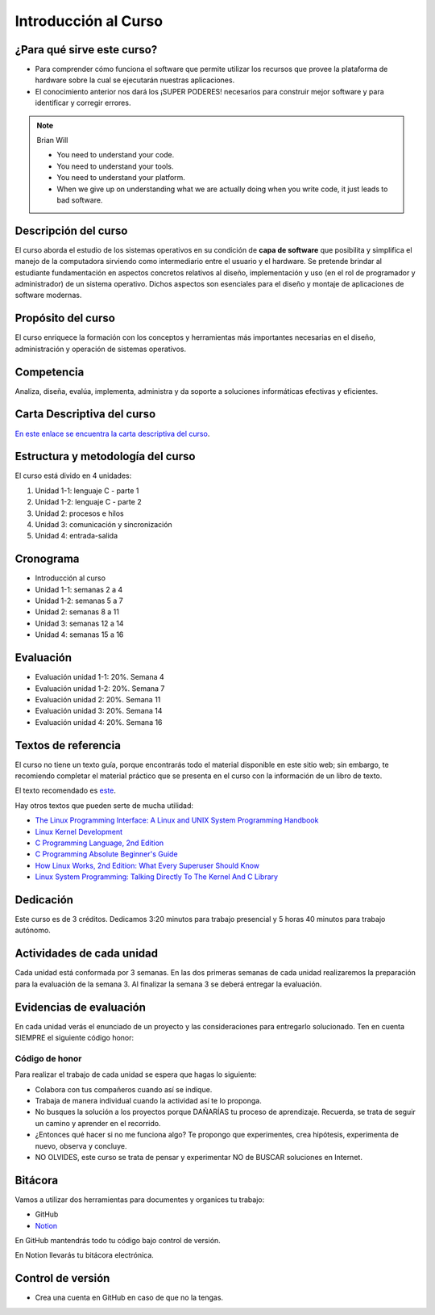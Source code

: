Introducción al Curso
=======================

¿Para qué sirve este curso?
-----------------------------

* Para comprender cómo funciona el software que permite utilizar
  los recursos que provee la plataforma de hardware sobre la cual
  se ejecutarán nuestras aplicaciones.

* El conocimiento anterior nos dará los ¡SUPER PODERES! necesarios
  para construir mejor software y para identificar y corregir errores.

.. note:: 

    Brian Will
    
    * You need to understand your code.
    * You need to understand your tools.
    * You need to understand your platform.
    * When we give up on understanding what we are actually doing when you write code, it just leads to bad software.

Descripción del curso
----------------------

El curso aborda el estudio de los sistemas operativos en su
condición de **capa de software** que posibilita y simplifica el
manejo de la computadora sirviendo como intermediario entre el
usuario y el hardware. Se pretende brindar al estudiante
fundamentación en aspectos concretos relativos al diseño, implementación
y uso (en el rol de programador y administrador) de un sistema
operativo. Dichos aspectos son esenciales para el diseño y montaje
de aplicaciones de software modernas.

Propósito del curso
---------------------

El curso enriquece la formación con los conceptos y herramientas
más importantes necesarias en el diseño, administración y operación
de sistemas operativos.

Competencia
------------

Analiza, diseña, evalúa, implementa, administra y da soporte a
soluciones informáticas efectivas y eficientes.

Carta Descriptiva del curso
-----------------------------

`En este enlace se encuentra la carta descriptiva del curso
<https://drive.google.com/open?id=1TbzmtZc1k_dPRpb3CYi1HbPFeCq_Efxm>`__.

Estructura y metodología del curso
-----------------------------------

El curso está divido en 4 unidades:

#. Unidad 1-1: lenguaje C - parte 1
#. Unidad 1-2: lenguaje C - parte 2
#. Unidad 2: procesos e hilos
#. Unidad 3: comunicación y sincronización
#. Unidad 4: entrada-salida

Cronograma
-----------

* Introducción al curso
* Unidad 1-1: semanas 2 a 4
* Unidad 1-2: semanas 5 a 7
* Unidad 2: semanas 8 a 11
* Unidad 3: semanas 12 a 14
* Unidad 4: semanas 15 a 16

Evaluación
-----------

* Evaluación unidad 1-1: 20%. Semana 4
* Evaluación unidad 1-2: 20%. Semana 7 
* Evaluación unidad 2: 20%. Semana 11
* Evaluación unidad 3: 20%. Semana 14
* Evaluación unidad 4: 20%. Semana 16

Textos de referencia
---------------------

El curso no tiene un texto guía, porque encontrarás todo el material
disponible en este sitio web; sin embargo, te recomiendo completar
el material práctico que se presenta en el curso con la información de 
un libro de texto.

El texto recomendado es `este <http://pages.cs.wisc.edu/~remzi/OSTEP/>`__.

Hay otros textos que pueden serte de mucha utilidad:

* `The Linux Programming Interface: A Linux and UNIX System Programming Handbook <https://www.amazon.com/Linux-Programming-Interface-System-Handbook/dp/1593272200/ref=zg_bs_291381_6?_encoding=UTF8&psc=1&refRID=PWMW86VR0M3DAQ9VB523>`__
* `Linux Kernel Development <https://www.amazon.com/Linux-Kernel-Development-Robert-Love/dp/0672329468>`__
* `C Programming Language, 2nd Edition <https://www.amazon.com/Programming-Language-2nd-Brian-Kernighan/dp/0131103628?tag=hackr-20>`__
* `C Programming Absolute Beginner's Guide <https://www.amazon.com/Programming-Absolute-Beginners-Guide-3rd/dp/0789751984/?tag=hackr-20>`__
* `How Linux Works, 2nd Edition: What Every Superuser Should Know <https://www.amazon.com/How-Linux-Works-2nd-Superuser/dp/1593275676/ref=zg_bs_291381_7?_encoding=UTF8&psc=1&refRID=PWMW86VR0M3DAQ9VB523>`__
* `Linux System Programming: Talking Directly To The Kernel And C Library <https://www.amazon.com/Linux-System-Programming-Talking-Directly/dp/1449339530/ref=zg_bs_291381_48?_encoding=UTF8&psc=1&refRID=PWMW86VR0M3DAQ9VB523>`__

Dedicación
-----------

Este curso es de 3 créditos. Dedicamos 3:20 minutos para trabajo presencial 
y 5 horas 40 minutos para trabajo autónomo.

Actividades de cada unidad
----------------------------

Cada unidad está conformada por 3 semanas. En las dos primeras semanas de cada unidad realizaremos 
la preparación para la evaluación de la semana 3. Al finalizar la semana 3 se deberá entregar la evaluación.


Evidencias de evaluación
-------------------------

En cada unidad verás el enunciado de un proyecto y las consideraciones para 
entregarlo solucionado. Ten en cuenta SIEMPRE el siguiente código honor:


Código de honor
^^^^^^^^^^^^^^^^

Para realizar el trabajo de cada unidad se espera que hagas lo siguiente:

* Colabora con tus compañeros cuando así se indique.
* Trabaja de manera individual cuando la actividad así te lo
  proponga.
* No busques la solución a los proyectos porque DAÑARÍAS tu
  proceso de aprendizaje. Recuerda, se trata de seguir un camino
  y aprender en el recorrido.
* ¿Entonces qué hacer si no me funciona algo? Te propongo que
  experimentes, crea hipótesis, experimenta de nuevo, observa y concluye.
* NO OLVIDES, este curso se trata de pensar y experimentar NO de
  BUSCAR soluciones en Internet.

Bitácora  
------------------------------

Vamos a utilizar dos herramientas para documentes y organices tu trabajo:

* GitHub
* `Notion <https://www.notion.so>`__

En GitHub mantendrás todo tu código bajo control de versión.

En Notion llevarás tu bitácora electrónica.

Control de versión
--------------------

* Crea una cuenta en GitHub en caso de que no la tengas.
